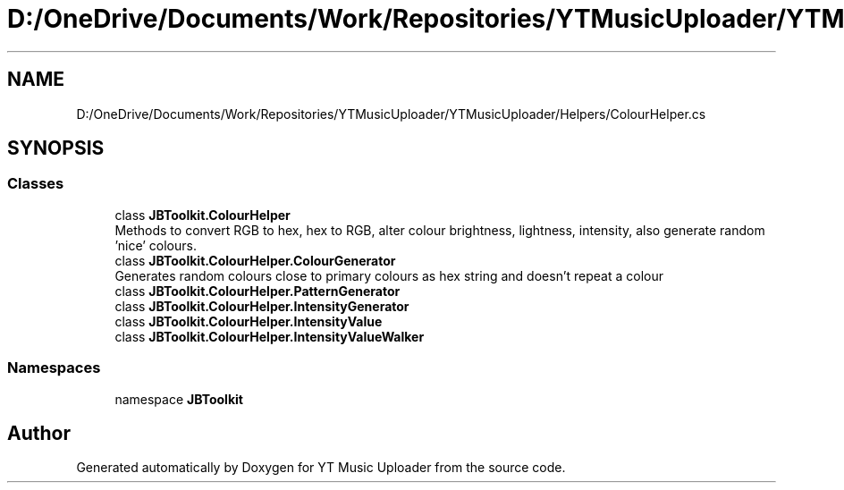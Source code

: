 .TH "D:/OneDrive/Documents/Work/Repositories/YTMusicUploader/YTMusicUploader/Helpers/ColourHelper.cs" 3 "Sat Oct 10 2020" "YT Music Uploader" \" -*- nroff -*-
.ad l
.nh
.SH NAME
D:/OneDrive/Documents/Work/Repositories/YTMusicUploader/YTMusicUploader/Helpers/ColourHelper.cs
.SH SYNOPSIS
.br
.PP
.SS "Classes"

.in +1c
.ti -1c
.RI "class \fBJBToolkit\&.ColourHelper\fP"
.br
.RI "Methods to convert RGB to hex, hex to RGB, alter colour brightness, lightness, intensity, also generate random 'nice' colours\&. "
.ti -1c
.RI "class \fBJBToolkit\&.ColourHelper\&.ColourGenerator\fP"
.br
.RI "Generates random colours close to primary colours as hex string and doesn't repeat a colour "
.ti -1c
.RI "class \fBJBToolkit\&.ColourHelper\&.PatternGenerator\fP"
.br
.ti -1c
.RI "class \fBJBToolkit\&.ColourHelper\&.IntensityGenerator\fP"
.br
.ti -1c
.RI "class \fBJBToolkit\&.ColourHelper\&.IntensityValue\fP"
.br
.ti -1c
.RI "class \fBJBToolkit\&.ColourHelper\&.IntensityValueWalker\fP"
.br
.in -1c
.SS "Namespaces"

.in +1c
.ti -1c
.RI "namespace \fBJBToolkit\fP"
.br
.in -1c
.SH "Author"
.PP 
Generated automatically by Doxygen for YT Music Uploader from the source code\&.
